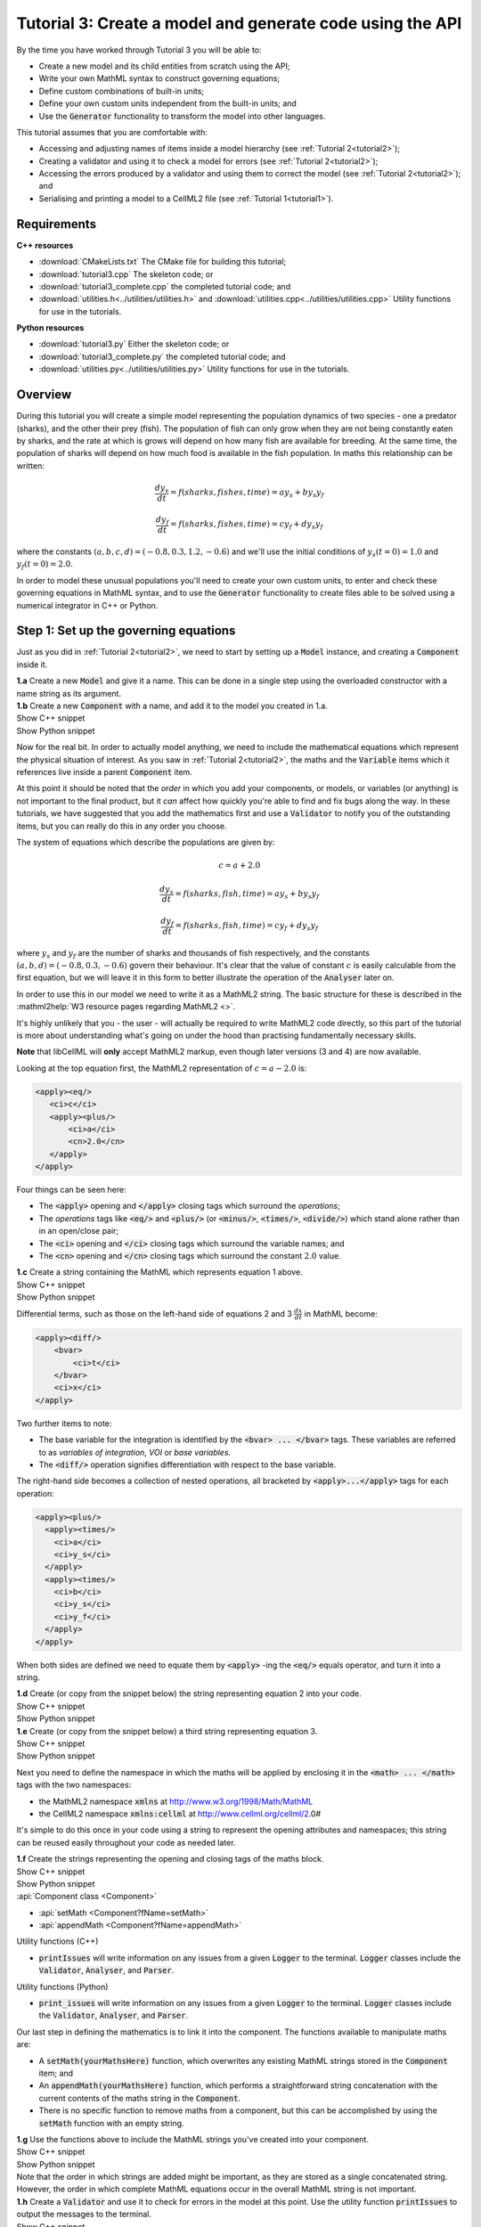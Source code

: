 .. _tutorial3:

Tutorial 3: Create a model and generate code using the API
==========================================================

.. container:: shortlist 

    By the time you have worked through Tutorial 3 you will be able to:

    - Create a new model and its child entities from scratch using the API;
    - Write your own MathML syntax to construct governing equations;
    - Define custom combinations of built-in units;
    - Define your own custom units independent from the built-in units; and
    - Use the :code:`Generator` functionality to transform the model into other languages.

.. container:: shortlist

    This tutorial assumes that you are comfortable with:

    - Accessing and adjusting names of items inside a model hierarchy (see :ref:`Tutorial 2<tutorial2>`);
    - Creating a validator and using it to check a model for errors (see :ref:`Tutorial 2<tutorial2>`);
    - Accessing the errors produced by a validator and using them to correct the model (see :ref:`Tutorial 2<tutorial2>`); and
    - Serialising and printing a model to a CellML2 file (see :ref:`Tutorial 1<tutorial1>`).

Requirements
------------

.. container:: directorylist

    **C++ resources**

    - :download:`CMakeLists.txt` The CMake file for building this tutorial;
    - :download:`tutorial3.cpp` The skeleton code; or
    - :download:`tutorial3_complete.cpp` the completed tutorial code; and
    - :download:`utilities.h<../utilities/utilities.h>` and :download:`utilities.cpp<../utilities/utilities.cpp>` Utility functions for use in the tutorials.

    **Python resources**
    
    - :download:`tutorial3.py` Either the skeleton code; or
    - :download:`tutorial3_complete.py` the completed tutorial code; and
    - :download:`utilities.py<../utilities/utilities.py>`  Utility functions for use in the tutorials.


Overview
--------
During this tutorial you will create a simple model representing the population dynamics of two species - one a predator (sharks), and the other their prey (fish).
The population of fish can only grow when they are not being constantly eaten by sharks, and the rate at which is grows will depend on how many fish are available for breeding.
At the same time, the population of sharks will depend on how much food is available in the fish population.
In maths this relationship can be written:

.. math::

    \frac{dy_s}{dt} =f(sharks, fishes, time) = a y_s + b y_s y_f

    \frac{dy_f}{dt} =f(sharks, fishes, time) = c y_f + d y_s y_f

where the constants :math:`(a, b, c, d)=(-0.8, 0.3, 1.2, -0.6)` and we'll use the initial conditions of :math:`y_s(t=0)=1.0` and
:math:`y_f(t=0)=2.0`.

In order to model these unusual populations you'll need to create your own custom units, to enter and check these governing equations in MathML syntax, and to use the :code:`Generator` functionality to create files able to be solved using a numerical integrator in C++ or Python.

Step 1: Set up the governing equations
--------------------------------------
Just as you did in :ref:`Tutorial 2<tutorial2>`, we need to start by setting up a :code:`Model` instance, and creating a :code:`Component` inside it.

.. container:: dothis

    **1.a** Create a new :code:`Model` and give it a name.
    This can be done in a single step using the overloaded constructor with a name string as its argument.

.. container:: dothis

    **1.b** Create a new :code:`Component` with a name, and add it to the model you created in 1.a.


.. container:: toggle

    .. container:: header

        Show C++ snippet

    .. literalinclude:: tutorial3_complete.cpp
        :language: c++
        :start-at: //  1.a
        :end-before: //  1.c

.. container:: toggle

    .. container:: header

        Show Python snippet

    .. literalinclude:: tutorial3_complete.py
        :language: python
        :start-at: #  1.a
        :end-before: #  1.c

Now for the real bit.
In order to actually model anything, we need to include the mathematical equations which represent the physical situation of interest.
As you saw in :ref:`Tutorial 2<tutorial2>`, the maths and the :code:`Variable` items which it references live inside a parent :code:`Component` item.

.. container:: nb

    At this point it should be noted that the *order* in which you add your components, or models, or variables (or anything) is not important to the final product, but it *can* affect how quickly you're able to find and fix bugs along the way.
    In these tutorials, we have suggested that you add the mathematics first and use a :code:`Validator` to notify you of the
    outstanding items, but you can really do this in any order you choose.

The system of equations which describe the populations are given by:

.. math::

    c = a + 2.0

    \frac{dy_s}{dt} =f(sharks, fish, time) = a y_s + b y_s y_f

    \frac{dy_f}{dt} =f(sharks, fish, time) = c y_f + d y_s y_f


where :math:`y_s` and :math:`y_f` are the number of sharks and thousands of fish respectively, and the constants :math:`(a, b, d)=(-0.8, 0.3, -0.6)` govern their behaviour.
It's clear that the value of constant :math:`c` is easily calculable from the first equation, but we will leave it in this form
to better illustrate the operation of the :code:`Analyser` later on.

In order to use this in our model we need to write it as a MathML2 string.
The basic structure for these is described in the :mathml2help:`W3 resource pages regarding MathML2 <>`.

It's highly unlikely that you - the user - will actually be required to write MathML2 code directly, so this part of the tutorial is more about understanding what's going on under the hood than practising fundamentally necessary skills.

.. container:: nb

    **Note** that libCellML will **only** accept MathML2 markup, even though later versions (3 and 4) are now available.

Looking at the top equation first, the MathML2 representation of :math:`c = a - 2.0` is:

.. code-block:: xml

    <apply><eq/>
       <ci>c</ci>
       <apply><plus/>
           <ci>a</ci>
           <cn>2.0</cn>
       </apply>
    </apply>

Four things can be seen here:

- The :code:`<apply>` opening and :code:`</apply>` closing tags which surround the *operations*;
- The *operations* tags like :code:`<eq/>` and :code:`<plus/>` (or :code:`<minus/>`, :code:`<times/>`, :code:`<divide/>`) which stand alone rather than in an open/close pair;
- The :code:`<ci>` opening and :code:`</ci>` closing tags which surround the variable names; and
- The :code:`<cn>` opening and :code:`</cn>` closing tags which surround the constant :math:`2.0` value.

.. container:: dothis

  **1.c** Create a string containing the MathML which represents equation 1 above.

.. container:: toggle

    .. container:: header

        Show C++ snippet

    .. literalinclude:: tutorial3_complete.cpp
        :language: c++
        :start-at: //  1.c
        :end-before: //  1.d

.. container:: toggle

    .. container:: header

        Show Python snippet

    .. literalinclude:: tutorial3_complete.py
        :language: python
        :start-at: #  1.c
        :end-before: #  1.d

Differential terms, such as those on the left-hand side of equations 2 and 3 :math:`\frac{dx}{dt}` in MathML become:

.. code-block:: xml

    <apply><diff/>
        <bvar>
            <ci>t</ci>
        </bvar>
        <ci>x</ci>
    </apply>

Two further items to note:

- The base variable for the integration is identified by the :code:`<bvar> ... </bvar>` tags.
  These variables are referred to as *variables of integration*, *VOI* or *base variables*.
- The :code:`<diff/>` operation signifies differentiation with respect to the base variable.

The right-hand side becomes a collection of nested operations, all bracketed by :code:`<apply>...</apply>` tags for each operation:

.. code-block:: xml

    <apply><plus/>
      <apply><times/>
        <ci>a</ci>
        <ci>y_s</ci>
      </apply>
      <apply><times/>
        <ci>b</ci>
        <ci>y_s</ci>
        <ci>y_f</ci>
      </apply>
    </apply>

When both sides are defined we need to equate them by :code:`<apply>` -ing the :code:`<eq/>` equals operator, and turn it into a string.

.. container:: dothis

    **1.d** Create (or copy from the snippet below) the string representing equation 2 into your code.

.. container:: toggle

    .. container:: header

        Show C++ snippet

    .. literalinclude:: tutorial3_complete.cpp
        :language: c++
        :start-at: //  1.d
        :end-before: //  1.e

.. container:: toggle

    .. container:: header

        Show Python snippet

    .. literalinclude:: tutorial3_complete.py
        :language: python
        :start-at: #  1.d
        :end-before: #  1.e

.. container:: dothis

    **1.e** Create (or copy from the snippet below) a third string representing equation 3.

.. container:: toggle

    .. container:: header

        Show C++ snippet

    .. literalinclude:: tutorial3_complete.cpp
        :language: c++
        :start-at: //  1.e
        :end-before: //  1.f

.. container:: toggle

    .. container:: header

        Show Python snippet

    .. literalinclude:: tutorial3_complete.py
        :language: python
        :start-at: #  1.e
        :end-before: #  1.f

Next you need to define the namespace in which the maths will be applied by enclosing it in the :code:`<math> ... </math>` tags with the two namespaces:

- the MathML2 namespace :code:`xmlns` at http://www.w3.org/1998/Math/MathML
- the CellML2 namespace :code:`xmlns:cellml` at http://www.cellml.org/cellml/2.0#

It's simple to do this once in your code using a string to represent the opening attributes and namespaces; this string can be reused easily throughout your code as needed later.

.. container:: dothis

    **1.f** Create the strings representing the opening and closing tags of the maths block.

.. container:: toggle

    .. container:: header

        Show C++ snippet

    .. literalinclude:: tutorial3_complete.cpp
        :language: c++
        :start-at: //  1.f
        :end-before: //  1.g

.. container:: toggle

    .. container:: header

        Show Python snippet

    .. literalinclude:: tutorial3_complete.py
        :language: python
        :start-at: #  1.f
        :end-before: #  1.g

.. container:: useful

    :api:`Component class <Component>`

    - :api:`setMath <Component?fName=setMath>`
    - :api:`appendMath <Component?fName=appendMath>`

    Utility functions (C++)

    - :code:`printIssues` will write information on any issues from a given :code:`Logger` to the terminal.  
      :code:`Logger` classes include the :code:`Validator`, :code:`Analyser`, and :code:`Parser`.

    Utility functions (Python)

    - :code:`print_issues` will write information on any issues from a given :code:`Logger` to the terminal.  
      :code:`Logger` classes include the :code:`Validator`, :code:`Analyser`, and :code:`Parser`.

Our last step in defining the mathematics is to link it into the component.
The functions available to manipulate maths are:

- A :code:`setMath(yourMathsHere)` function, which overwrites any existing MathML strings stored in the :code:`Component` item; and
- An :code:`appendMath(yourMathsHere)` function, which performs a straightforward string concatenation with the current contents of the maths string in the :code:`Component`.
- There is no specific function to remove maths from a component, but this can be accomplished by using the :code:`setMath` function with an empty string.

.. container:: dothis

    **1.g** Use the functions above to include the MathML strings you've created into your component.

.. container:: toggle

    .. container:: header

        Show C++ snippet

    .. literalinclude:: tutorial3_complete.cpp
        :language: c++
        :start-at: //  1.g
        :end-before: //  1.h

.. container:: toggle

    .. container:: header

        Show Python snippet

    .. literalinclude:: tutorial3_complete.py
        :language: python
        :start-at: #  1.g
        :end-before: #  1.h

.. container:: nb

    Note that the order in which strings are added might be important, as they are stored as a single concatenated string.
    However, the order in which complete MathML equations occur in the overall MathML string is not important.

.. container:: dothis

    **1.h** Create a :code:`Validator` and use it to check for errors in the model at this point.
    Use the utility function :code:`printIssues` to output the messages to the terminal.

.. container:: toggle

    .. container:: header

        Show C++ snippet

    .. literalinclude:: tutorial3_complete.cpp
        :language: c++
        :start-at: //  1.h
        :end-before: //  end 1

.. container:: toggle

    .. container:: header

        Show Python snippet

    .. literalinclude:: tutorial3_complete.py
        :language: python
        :start-at: #  1.h
        :end-before: #  end 1

You should see an output similar to that shown below:

.. code-block:: text

    Recorded 17 issues:

    Issue 0 is an ERROR:
        description: MathML ci element has the child text 'c' which does not correspond with any variable names present in component 'predator_prey_component'.
        see section 2.12.3 in the CellML specification.
        more information at: https://cellml-specification.readthedocs.io/en/latest/reference/formal_and_informative/specB12.html?issue=2.12.3
        stored item type: MATH

    Issue 1 is an ERROR:
        description: MathML ci element has the child text 'a' which does not correspond with any variable names present in component 'predator_prey_component'.
        see section 2.12.3 in the CellML specification.
        more information at: https://cellml-specification.readthedocs.io/en/latest/reference/formal_and_informative/specB12.html?issue=2.12.3
        stored item type: MATH

    Issue 2 is an ERROR:
        description: Math cn element with the value '2.0' does not have a valid cellml:units attribute. CellML identifiers must contain one or more basic Latin alphabetic characters.
        see section 2.13.4 in the CellML specification.
        more information at: https://cellml-specification.readthedocs.io/en/latest/reference/formal_and_informative/specB13.html?issue=2.13.4
        stored item type: MATH
    
    ... etc ...

Running the validator will alert you variables in the MathML that don't (yet) exist in your component.
This was explained in :ref:`Tutorial 2<tutorial2>`, and we'll add them below.

Step 2: Create the variables
----------------------------

.. container:: useful

    :api:`Variable class <Variable>`

    - :api:`create <Variable?fName=create>`
    - :api:`setName <Variable?fName=setName>`

    :api:`Component class <Component>`

    - :api:`addVariable <Component?fName=addVariable>`

.. container:: dothis

    **2.a** Create :code:`Variable` items for each of the missing variables discovered above.
    Remember that:

    - Each must have a name, either using the naming constructor or by manually calling the :code:`setName` function; and
    - Each name must match what's used inside your MathML string.

.. container:: toggle

    .. container:: header

        Show C++ snippet

    .. literalinclude:: tutorial3_complete.cpp
        :language: c++
        :start-at: //  2.a
        :end-before: //  2.b

.. container:: toggle

    .. container:: header

        Show Python snippet

    .. literalinclude:: tutorial3_complete.py
        :language: python
        :start-at: #  2.a
        :end-before: #  2.b

.. container:: dothis

    **2.b** Add each of your new variables to the component using the :code:`addVariable` function.

.. container:: dothis

    **2.c** Call the validator again to check for issues.
    At this stage you can expect errors like those below relating to missing units for the variables.

.. container:: toggle

    .. container:: header

        Show C++ snippet

    .. literalinclude:: tutorial3_complete.cpp
        :language: c++
        :start-at: //  2.b
        :end-before: //  end 2

.. container:: toggle

    .. container:: header

        Show Python snippet

    .. literalinclude:: tutorial3_complete.py
        :language: python
        :start-at: #  2.b
        :end-before: #  end 2

.. code-block:: text

    Recorded 8 issues:

    Issue 0 is an ERROR:
        description: Variable 'a' in component 'predator_prey_component' does not have any units specified.
        see section 2.8.1.2 in the CellML specification.
        more information at: https://cellml-specification.readthedocs.io/en/latest/reference/formal_and_informative/specB08.html?issue=2.8.1.2
        stored item type: VARIABLE
    
    ... etc ... 

Step 3: Built-in and customised units
-------------------------------------
Linking variables to the *name* of their units is straightforward, but in order to be able to use them we need to also define what the name actually *means* by creating the units themselves.
Some common units have been defined and built into libCellML, others you can define by combining the built-in ones using scaling factors and exponents, or you can define your own from scratch if need be.
You can read more about units on the :libcellml_doc_page:`Understanding units <understanding_units>` page.

.. container:: useful

    :api:`Units class <Units>`

    - :api:`create <Units?fName=create>`
    - :api:`setName <Units?fName=setName>`
    - :api:`addUnit <Units?fName=addUnit>` (note singular)

    :api:`Model class <Model>`

    - :api:`addUnits <Model?fName=addUnits>` (note plural)
    - :api:`linkUnits <Model?fName=linkUnits>`

    :api:`Variable class <Variable>`

    - :api:`setUnits <Variable?fName=setUnits>` (note plural)

To create a :code:`Units` item you need will follow the same basic steps as other entities: declare it, name it, define it, and then add it in.
For example:

.. tabs::

    .. code-tab:: cpp

        // Declare, name, and define a "millisecond" unit pointer.
        auto ms = libcellml::Units::create("millisecond");

        // The manner of specification here is agnostic: all three definitions are identical.
        ms->addUnit("second", "milli");  reference unit and built-in prefix
        // OR
        ms->addUnit("second", 1.0, -3);  reference unit, prefix, exponent
        // OR
        ms->addUnit("second", 1.0, 0, 0.001);  reference unit, prefix, exponent, multiplier

    .. code-tab:: python

        from libcellml import Units

        # Declare, name, and define a "millisecond" unit pointer.
        ms = Units("millisecond")

        # The manner of specification here is agnostic: all three definitions are identical.
        ms.addUnit("second", "milli")          # reference unit and built-in prefix
        # OR
        ms.addUnit("second", 1.0, -3)          # reference unit, prefix, exponent
        # OR
        ms.addUnit("second", 1, 1.0, 0.01)     # reference unit, prefix, exponent, multiplier

.. container:: dothis

    **3.a** Use the example above to create, name and define the units of "month" which will represent your time variable.
    This should be defined as a multiple of the built-in unit :code:`second`.

.. container:: toggle

    .. container:: header

        Show C++ snippet

    .. literalinclude:: tutorial3_complete.cpp
        :language: c++
        :start-at: //  3.a
        :end-before: //  3.b

.. container:: toggle

    .. container:: header

        Show Python snippet

    .. literalinclude:: tutorial3_complete.py
        :language: python
        :start-at: #  3.a
        :end-before: #  3.b

Units can be defined based on one another as well.
For example, after defining our :code:`millisecond` units, we could then use this definition to define the :code:`per_millisecond` units by simply including it with an exponent of -1:

.. code-block:: cpp

    Define a per_millisecond unit based on millisecond^-1:
    per_ms->addUnit(ms, -1.0);

.. container:: dothis

    **3.b** Create a :code:`Units` item called "per_month" based on the one you just created, as shown above.

.. container:: toggle

    .. container:: header

        Show C++ snippet

    .. literalinclude:: tutorial3_complete.cpp
        :language: c++
        :start-at: //  3.b
        :end-before: //  3.c

.. container:: toggle

    .. container:: header

        Show Python snippet

    .. literalinclude:: tutorial3_complete.py
        :language: python
        :start-at: #  3.b
        :end-before: #  3.c

.. container:: dothis

    **3.c** Create the irreducible units needed by the shark and fish populations.
    Call these "number_of_sharks" and "thousands_of_fish" respectively.

.. container:: toggle

    .. container:: header

        Show C++ snippet

    .. literalinclude:: tutorial3_complete.cpp
        :language: c++
        :start-at: //  3.c
        :end-before: //  3.d

.. container:: toggle

    .. container:: header

        Show Python snippet

    .. literalinclude:: tutorial3_complete.py
        :language: python
        :start-at: #  3.c
        :end-before: #  3.d

Finally we need to create the units for the constants :code:`b` and :code:`d`.
These will be combinations of those which we've already created, as defined by the need for dimensional consistency in our governing equations.

.. container:: dothis

    **3.d** Create two units representing "per shark month" (for the :code:`b` variable) and "per fish month" (for the :code:`d` variable).

.. container:: toggle

    .. container:: header

        Show C++ snippet

    .. literalinclude:: tutorial3_complete.cpp
        :language: c++
        :start-at: //  3.d
        :end-before: //  3.e

.. container:: toggle

    .. container:: header

        Show Python snippet

    .. literalinclude:: tutorial3_complete.py
        :language: python
        :start-at: #  3.d
        :end-before: #  3.e

The final two steps are to associate each variable with its appropriate units, and to include the units in the model.

.. container:: nb

    - When you add different sub-unit parts into a :code:`Units` item, the function is :code:`addUnit` (singular), and it takes as argument the *name* of the sub-unit as a string (eg: :code:`"second"` used above).
    - When you add the final created combination into the :code:`Model` item, the function is :code:`addUnits` (plural), and it takes as argument the *reference* of the combined units (eg: :code:`ms`).

.. container:: dothis

    **3.e** Add the units to their variables using :code:`myVariable->setUnits(myUnits)`.
    Add the units to the model using :code:`myModel->addUnits(myUnits)`.

.. container:: toggle

    .. container:: header

        Show C++ snippet

    .. literalinclude:: tutorial3_complete.cpp
        :language: c++
        :start-at: //  3.e
        :end-before: //  3.f

.. container:: toggle

    .. container:: header

        Show Python snippet

    .. literalinclude:: tutorial3_complete.py
        :language: python
        :start-at: #  3.e
        :end-before: #  3.f

.. container:: nb

    **Gotcha!** When you specify the :code:`Units` for a :code:`Variable` using its name then you may need to call the model's :code:`linkUnits` function before validating the model.
    If you see errors related to missing units which do in fact exist, this indicates that a call to the :code:`linkUnits` function is needed.

.. container:: dothis

    **3.f** Call the validator to check your model for errors.
    You should see an output similar to that shown below.

.. container:: toggle

    .. container:: header

        Show C++ snippet

    .. literalinclude:: tutorial3_complete.cpp
        :language: c++
        :start-at: //  3.f
        :end-before: //  3.g

.. container:: toggle

    .. container:: header

        Show Python snippet

    .. literalinclude:: tutorial3_complete.py
        :language: python
        :start-at: #  3.f
        :end-before: #  3.g

.. code-block:: text

    Recorded 1 issues:

    Issue 0 is an ERROR:
        description: Math cn element with the value '2.0' does not have a valid cellml:units attribute. CellML identifiers must contain one or more basic Latin alphabetic characters.
        see section 2.13.4 in the CellML specification.
        more information at: https://cellml-specification.readthedocs.io/en/latest/reference/formal_and_informative/specB13.html?issue=2.13.4
        stored item type: MATH

In the first MathML equation we used a real number :code:`<cn>2.0</cn>` without specifying any units for it.
Because the dimensionality of the equation needs to be valid, all real numbers must be associated with units, just the same way that variables are.
These are defined within the tags of the MathML, and must also refer to the :code:`cellml` namespace.  For example:

.. code-block:: xml

    <cn cellml:units="bunch_of_bananas">1</cn>

... which gives us one bunch of bananas, without needing to create a corresponding :code:`Variable` item.
Of course, you may need to create the corresponding :code:`Units` item and add it to the model, if it is not already present.

.. container:: dothis

    **3.g**  Create a copy of the MathML statement from step 1.c and add the namespace and units definition as in the example above into the string.
    Recall that using the :code:`setMath()` function will overwrite the existing maths, and repeat the process you did in step 1.e to include the new MathML instead.
    Remember that you will need to re-include the opening and closing :code:`<math>` tags as well as the other equations.

.. container:: dothis

    **3.h** Check that the model is now free of validation errors.

.. container:: toggle

    .. container:: header

        Show C++ snippet

    .. literalinclude:: tutorial3_complete.cpp
        :language: c++
        :start-at: //  3.g
        :end-before: //  end 3

.. container:: toggle

    .. container:: header

        Show Python snippet

    .. literalinclude:: tutorial3_complete.py
        :language: python
        :start-at: #  3.g
        :end-before: #  end 3

Step 4: Analyse the mathematical model
--------------------------------------
The :code:`Analyser` class checks that the underlying mathematical model represented by the entire combination of variables, components, and mathematics, makes sense.
The :code:`Validator` checks your "spelling" and syntax, and the :code:`Analyser` checks for the ability to find a solution.

.. container:: useful

    :api:`Analyser class <Analyser>`

    - :api:`create <Analyser?fName=create>`
    - :api:`analyseModel <Analyser?fName=analyseModel>`
    - :api:`model <Analyser?fName=model>`

.. container:: dothis

    **4.a** Create an :code:`Analyser` instance and pass it the model using the :code:`analyseModel` function.  

.. container:: dothis

    **4.b** Check for issues found in the analyser.
    You should expect 6 errors, related to variables whose values are not computed or initialised.
    Note that you can use the same utility function :code:`printIssues` to output issues from the analyser as from the validator.

.. container:: toggle

    .. container:: header

        Show C++ snippet

    .. literalinclude:: tutorial3_complete.cpp
        :language: c++
        :start-at: //  4.a
        :end-before: //  4.c

.. container:: toggle

    .. container:: header

        Show Python snippet

    .. literalinclude:: tutorial3_complete.py
        :language: python
        :start-at: #  4.a
        :end-before: #  4.c

The messages above refer to the fact that though our model has passed validation tests, it's not yet sufficiently constrained to allow it to be solved, which is what the :code:`Generator` checks for.
We need to set initial conditions for the variables we're solving for, the populations of sharks and fish, using the :code:`setInitialValue` function.
The values of the constants :code:`a, b, c, d` are just that - constant - and their values are set using the same :code:`setInitialValue` function.

.. container:: dothis

    **4.c** Set the values of the constants :math:`(a, b, d)=(-0.8, 0.3, -0.6)` and the initial conditions such that :math:`y_f(t=0)=2.0` and :math:`y_s(t=0)=1.0`.
    Note that:

    - The constant :math:`c` will be calculated by our equation 1, so does not need to be specified; and
    - The base variable (or "variable of integration", or "voi") :math:`t` must *not* have an initial condition set.

.. container:: dothis

    **4.d** Reprocess the model and check that the analyser is now free of issues.

.. container:: toggle

    .. container:: header

        Show C++ snippet

    .. literalinclude:: tutorial3_complete.cpp
        :language: c++
        :start-at:  //  4.c
        :end-before:  //  end 4

.. container:: toggle

    .. container:: header

        Show Python snippet

    .. literalinclude:: tutorial3_complete.py
        :language: python
        :start-at: #  4.c
        :end-before: #  end 4

Step 5: Generate code and output
--------------------------------
Some exciting new functionality in libCellML is the ability to generate a runnable file from a model description.
This means that if you already have a solver in either C or Python, you can simply translate your model from here into that language.

The :code:`Generator` has to re-interpret all of the maths, including the variables, their interaction with each other in different equations, values, initial conditions and units before it can output your model in your choice of language.
For the maths to make sense, the definitions in your model's variables, maths blocks and units need to be solvable too.
There are several requirements that need to be satisfied in order for the code generation functionality to be able to work, *beyond* the CellML syntax requirements.
These are:

- The mathematical model definition must be appropriately constrained (not over- or under-constrained);
- Initial conditions must be specified for variables which are integrated; 
- Initial conditions must not be specified for variables which are the base of integration;
- The values of constants must be specified or calculable; and
- **TODO get full list of stuff here ...**

.. container:: useful

    :api:`Generator class <Generator>`

    - :api:`create <Generator?fName=create>`
    - :api:`profile <Generator?fName=profile>`
    - :api:`setModel <Generator?fName=setModel>`
    - :api:`interfaceCode <Generator?fName=interfaceCode>`
    - :api:`implementationCode <Generator?fName=implementationCode>`

    :api:`GeneratorProfile class <GeneratorProfile>`

    - :api:`create <GeneratorProfile?fName=create>`
    - :api:`setInterfaceFileNameString <GeneratorProfile?fName=setInterfaceFileNameString>`
    
    The GeneratorProfile class contains an enum indicating the language of profile to set.
    In C++ this is :code:`GeneratorProfile::Profile`.
    In Python this is :code:`GeneratorProfile.Profile`.

    At the time of writing two profiles are available:

    - :code:`C` (default)
    - :code:`PYTHON`

.. container:: dothis

    **5.a** Create a :code:`Generator` instance.
    Instead of giving it the model to process, the generator needs an analysed model as its argument.  
    Retrieve the analysed model using the analyser's :code:`model` function and pass it to the generator using the :code:`setModel` function.

.. container:: toggle

    .. container:: header

        Show C++ snippet

    .. literalinclude:: tutorial3_complete.cpp
        :language: c++
        :start-at: //  5.a
        :end-before: //  5.b

.. container:: toggle

    .. container:: header

        Show Python snippet

    .. literalinclude:: tutorial3_complete.py
        :language: python
        :start-at: #  5.a
        :end-before: #  5.b

The generator takes the CellML model and turns it into procedural code in another language.
The default is C, but Python is available too.
This language choice is called the "profile", and is stored in a :code:`GeneratorProfile` item.

The default profile already exists inside the :code:`Generator` you've just created.
We need to edit that profile a little, but only to tell it the file name where they interface (header file) code will be written.
This is so that the implementation code (source file) knows where to look when it tries to include it.  

.. container:: dothis

    **5.b** Retrieve the C profile from the generator, and use its :code:`setInterfaceFileNameString` function to pass in the same filename that you'll use in 5.c below for the interface code.

.. container:: toggle

    .. container:: header

        Show C++ snippet

    .. literalinclude:: tutorial3_complete.cpp
        :language: c++
        :start-at: //  5.b
        :end-before: //  5.c

.. container:: toggle

    .. container:: header

        Show Python snippet

    .. literalinclude:: tutorial3_complete.py
        :language: python
        :start-at: #  5.b
        :end-before: #  5.c

.. container:: dothis

    **5.c** Since we're using the default profile (C), we need to output both the interface code (the header file) and the implementation code (the source file) from the generator and write them to their respective files.

.. container:: toggle

    .. container:: header

        Show C++ snippet

    .. literalinclude:: tutorial3_complete.cpp
        :language: c++
        :start-at: //  5.c
        :end-before: //  5.d

.. container:: toggle

    .. container:: header

        Show Python snippet

    .. literalinclude:: tutorial3_complete.py
        :language: python
        :start-at: #  5.c
        :end-before: #  5.d

The generator takes the CellML model and turns it into procedural code in another language.
The default is C, but Python is available too.
This language choice is called the "profile", and is stored in a :code:`GeneratorProfile` item.

.. container:: dothis
    
    **5.d** Create a :code:`GeneratorProfile` item using the Profile::PYTHON enum value in the constructor.
    Pass this profile to the :code:`setProfile` function in the generator.

.. container:: toggle

    .. container:: header

        Show C++ snippet

    .. literalinclude:: tutorial3_complete.cpp
        :language: c++
        :start-at: //  5.d
        :end-before: //  5.e

.. container:: toggle

    .. container:: header

        Show Python snippet

    .. literalinclude:: tutorial3_complete.py
        :language: python
        :start-at: #  5.d
        :end-before: #  5.e

.. container:: dothis
    
    **5.e** Retrieve the Python implementation code (there is no header file) and write to a :code:`*.py` file.

.. container:: toggle

    .. container:: header

        Show C++ snippet

    .. literalinclude:: tutorial3_complete.cpp
        :language: c++
        :start-at: //  5.e
        :end-before: //  end 5

.. container:: toggle

    .. container:: header

        Show Python snippet

    .. literalinclude:: tutorial3_complete.py
        :language: python
        :start-at: #  5.d
        :end-before: #  end 5

.. container:: dothis
    
    Go and have a cuppa, you're done!
